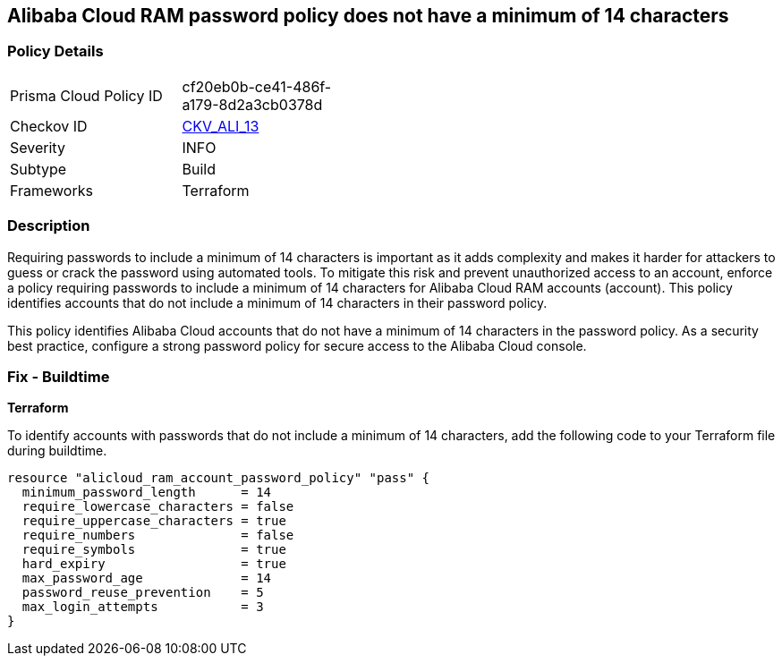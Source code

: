 == Alibaba Cloud RAM password policy does not have a minimum of 14 characters


=== Policy Details 

[width=45%]
[cols="1,1"]
|=== 
|Prisma Cloud Policy ID 
| cf20eb0b-ce41-486f-a179-8d2a3cb0378d

|Checkov ID 
| https://github.com/bridgecrewio/checkov/tree/master/checkov/terraform/checks/resource/alicloud/RAMPasswordPolicyLength.py[CKV_ALI_13]

|Severity
|INFO

|Subtype
|Build
// , Run

|Frameworks
|Terraform

|=== 



=== Description 


Requiring passwords to include a minimum of 14 characters is important as it adds complexity and makes it harder for attackers to guess or crack the password using automated tools. To mitigate this risk and prevent unauthorized access to an account, enforce a policy requiring passwords to include a minimum of 14 characters for Alibaba Cloud RAM accounts (account). This policy identifies accounts that do not include a minimum of 14 characters in their password policy.

This policy identifies Alibaba Cloud accounts that do not have a minimum of 14 characters in the password policy.
As a security best practice, configure a strong password policy for secure access to the Alibaba Cloud console.

////
=== Fix - Runtime


Alibaba Cloud Portal



. Log in to Alibaba Cloud Portal

. Go to Resource Access Management (RAM) service

. In the left-side navigation pane, click on 'Settings'

. In the 'Security Settings' tab, In the 'Password Strength Settings' Section, Click on 'Edit Password Rule'

. In the 'Password Length' field, enter 14 as the minimum number of characters for password complexity.

. Click on 'OK'

. Click on 'Close'
////

=== Fix - Buildtime


*Terraform* 

To identify accounts with passwords that do not include a minimum of 14 characters, add the following code to your Terraform file during buildtime.




[source,go]
----
resource "alicloud_ram_account_password_policy" "pass" {
  minimum_password_length      = 14
  require_lowercase_characters = false
  require_uppercase_characters = true
  require_numbers              = false
  require_symbols              = true
  hard_expiry                  = true
  max_password_age             = 14
  password_reuse_prevention    = 5
  max_login_attempts           = 3
}
----

